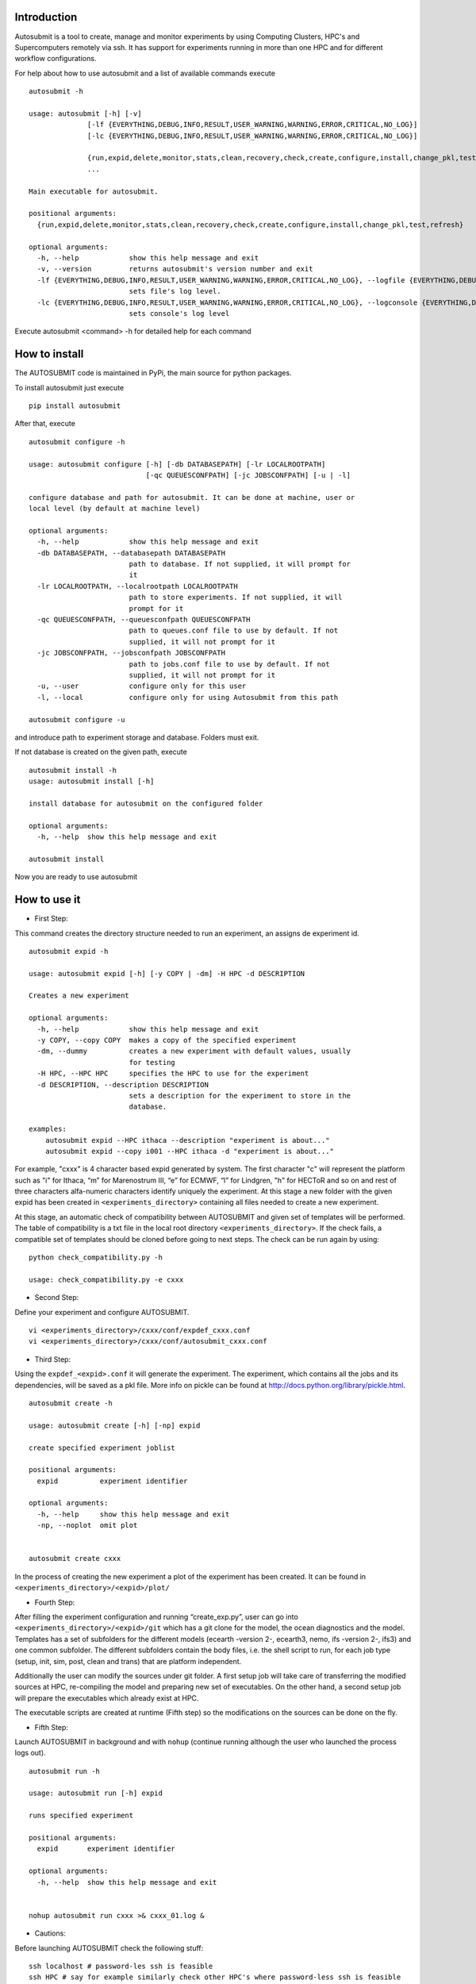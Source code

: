 Introduction
============

Autosubmit is a tool to create, manage and monitor experiments by using Computing Clusters, HPC's and Supercomputers
remotely via ssh. It has support for experiments running in more than one HPC and for different workflow configurations.


For help about how to use autosubmit and a list of available commands execute

::

    autosubmit -h

    usage: autosubmit [-h] [-v]
                  [-lf {EVERYTHING,DEBUG,INFO,RESULT,USER_WARNING,WARNING,ERROR,CRITICAL,NO_LOG}]
                  [-lc {EVERYTHING,DEBUG,INFO,RESULT,USER_WARNING,WARNING,ERROR,CRITICAL,NO_LOG}]

                  {run,expid,delete,monitor,stats,clean,recovery,check,create,configure,install,change_pkl,test,refresh}
                  ...

    Main executable for autosubmit.

    positional arguments:
      {run,expid,delete,monitor,stats,clean,recovery,check,create,configure,install,change_pkl,test,refresh}

    optional arguments:
      -h, --help            show this help message and exit
      -v, --version         returns autosubmit's version number and exit
      -lf {EVERYTHING,DEBUG,INFO,RESULT,USER_WARNING,WARNING,ERROR,CRITICAL,NO_LOG}, --logfile {EVERYTHING,DEBUG,INFO,RESULT,USER_WARNING,WARNING,ERROR,CRITICAL,NO_LOG}
                            sets file's log level.
      -lc {EVERYTHING,DEBUG,INFO,RESULT,USER_WARNING,WARNING,ERROR,CRITICAL,NO_LOG}, --logconsole {EVERYTHING,DEBUG,INFO,RESULT,USER_WARNING,WARNING,ERROR,CRITICAL,NO_LOG}
                            sets console's log level

Execute autosubmit <command> -h for detailed help for each command

How to install
===============

The AUTOSUBMIT code is maintained in PyPi, the main source for python packages.

To install autosubmit just execute

::

	pip install autosubmit

After that, execute
::

    autosubmit configure -h

    usage: autosubmit configure [-h] [-db DATABASEPATH] [-lr LOCALROOTPATH]
                                [-qc QUEUESCONFPATH] [-jc JOBSCONFPATH] [-u | -l]

    configure database and path for autosubmit. It can be done at machine, user or
    local level (by default at machine level)

    optional arguments:
      -h, --help            show this help message and exit
      -db DATABASEPATH, --databasepath DATABASEPATH
                            path to database. If not supplied, it will prompt for
                            it
      -lr LOCALROOTPATH, --localrootpath LOCALROOTPATH
                            path to store experiments. If not supplied, it will
                            prompt for it
      -qc QUEUESCONFPATH, --queuesconfpath QUEUESCONFPATH
                            path to queues.conf file to use by default. If not
                            supplied, it will not prompt for it
      -jc JOBSCONFPATH, --jobsconfpath JOBSCONFPATH
                            path to jobs.conf file to use by default. If not
                            supplied, it will not prompt for it
      -u, --user            configure only for this user
      -l, --local           configure only for using Autosubmit from this path

    autosubmit configure -u

and introduce path to experiment storage and database. Folders must exit.

If not database is created on the given path, execute
::

    autosubmit install -h
    usage: autosubmit install [-h]

    install database for autosubmit on the configured folder

    optional arguments:
      -h, --help  show this help message and exit

    autosubmit install

Now you are ready to use autosubmit

How to use it
=============
* First Step:

This command creates the directory structure needed to run an experiment, an assigns de experiment id.

::

    autosubmit expid -h
    
    usage: autosubmit expid [-h] [-y COPY | -dm] -H HPC -d DESCRIPTION

    Creates a new experiment
    
    optional arguments:
      -h, --help            show this help message and exit
      -y COPY, --copy COPY  makes a copy of the specified experiment
      -dm, --dummy          creates a new experiment with default values, usually
                            for testing
      -H HPC, --HPC HPC     specifies the HPC to use for the experiment
      -d DESCRIPTION, --description DESCRIPTION
                            sets a description for the experiment to store in the
                            database.

    examples: 
    	autosubmit expid --HPC ithaca --description "experiment is about..."
        autosubmit expid --copy i001 --HPC ithaca -d "experiment is about..."
        

For example, "cxxx" is 4 character based expid generated by system.  The first character "c" will represent the platform such as "i" for Ithaca, “m” for Marenostrum III, “e” for ECMWF, “l” for Lindgren, "h" for HECToR and so on and rest of three characters alfa-numeric characters identify uniquely the experiment.
At this stage a new folder with the given expid has been created in
``<experiments_directory>`` containing all files needed to create a new experiment.

At this stage, an automatic check of compatibility between AUTOSUBMIT and given set of templates will be performed. The table of compatibility is a txt file in the local root directory ``<experiments_directory>``. If the check fails, a compatible set of templates should be cloned before going to next steps. The check can be run again by using:

::
    
    python check_compatibility.py -h
    
    usage: check_compatibility.py -e cxxx
    

* Second Step:

Define your experiment and configure AUTOSUBMIT.

::

	vi <experiments_directory>/cxxx/conf/expdef_cxxx.conf
	vi <experiments_directory>/cxxx/conf/autosubmit_cxxx.conf

* Third Step:

Using the ``expdef_<expid>.conf`` it will generate the experiment. The experiment, which contains all the jobs and its dependencies, will be saved as a pkl file. More info on pickle can be found at http://docs.python.org/library/pickle.html.

::

    autosubmit create -h

    usage: autosubmit create [-h] [-np] expid

    create specified experiment joblist

    positional arguments:
      expid          experiment identifier

    optional arguments:
      -h, --help     show this help message and exit
      -np, --noplot  omit plot


    autosubmit create cxxx

In the process of creating the new experiment a plot of the experiment has been created.
It can be found in ``<experiments_directory>/<expid>/plot/``

* Fourth Step:

After filling the experiment configuration and running “create_exp.py”, user can go into ``<experiments_directory>/<expid>/git`` which has a git clone for the model, the ocean diagnostics and the model. Templates has a set of subfolders for the different models (ecearth -version 2-, ecearth3, nemo, ifs -version 2-, ifs3) and one common subfolder. The different subfolders contain the body files, i.e. the shell script to run, for each job type (setup, init, sim, post, clean and trans) that are platform independent.

Additionally the user can modify the sources under git folder. A first setup job will take care of transferring the modified sources at HPC, re-compiling the model and preparing new set of executables. On the other hand, a second setup job will prepare the executables which already exist at HPC. 

The executable scripts are created at runtime (Fifth step) so the modifications on the sources can be done on the fly.

* Fifth Step:

Launch AUTOSUBMIT in background and with ``nohup`` (continue running although the user who launched the process logs out).

::

    autosubmit run -h

    usage: autosubmit run [-h] expid

    runs specified experiment

    positional arguments:
      expid       experiment identifier

    optional arguments:
      -h, --help  show this help message and exit


    nohup autosubmit run cxxx >& cxxx_01.log &

* Cautions: 

Before launching AUTOSUBMIT check the following stuff:

:: 

    ssh localhost # password-les ssh is feasible
    ssh HPC # say for example similarly check other HPC's where password-less ssh is feasible

After launching AUTOSUBMIT, one must be aware of login expeiry limit and policy (if applicable for any HPC) 
and renew the login access accordingly (by using token/key etc) before expiry.


How to monitor the experiment
=============================

The following procedure could be adopted to generate the plots for visualizing the status of the experiment at any instance:

:: 

	cd <autosubmit_folder>/src

* First step:

With this command we can generate new plots to check which is the status of the experiment. Different job status are represented with different colors.::

	autosubmit monitor -h

    usage: autosubmit monitor [-h] [-o {pdf,png,ps}] expid

    plots specified experiment

    positional arguments:
      expid                 experiment identifier

    optional arguments:
      -h, --help            show this help message and exit
      -o {pdf,png,ps}, --output {pdf,png,ps}
                            chooses type of output for generated plot

	autosubmit monitor cxxx 

or

::

	autosubmit monitor  cxxx  -o png

The location where user can find the generated plots with date and timestamp can be found below:

::

	<experiments_directory>/<expid>/plot/<expid>_<date>_<time>.pdf
	
or

::

	<experiments_directory>/<expid>/plot/<expid>_<date>_<time>.png


The following command could be adopted to generate the plots for visualizing the simulation jobs statistics of the experiment at any instance:

:: 

	autosubmit statistics -h

The location where user can find the generated plots with date and timestamp can be found below:

::

	<experiments_directory>/<expid>/plot/<expid>_statistics_<date>_<time>.pdf


How to change the job status without stopping autosubmit
========================================================

Create a file in ``<experiments_directory>/<expid>/pkl/`` named ``updated_list_<expid>.txt``.
This file should have two columns: the first one has to be the job_name and the second one the status (READY, COMPLETED, FAILED, SUSPENDED). Keep in mind that autosubmit
reads the file automatically so it is suggested to create the file in another location like ``/tmp`` or ``/var/tmp`` and then copy/move it to the ``pkl`` folder. Alternativelly you can create the file with a different name an rename it when you have finished.


How to change the job status stopping autosubmit
================================================

This procedure allows you to modify the pickle without having any knowledge of python. Beware that Autosubmit must be stopped to use ``change_pkl.py``. 
You must execute 

::

    autosubmit change_pkl -h

    usage: autosubmit change_pkl [-h] [-s] -t
                             {READY,COMPLETED,WAITING,SUSPENDED,FAILED,UNKNOWN}
                             (-l LIST | -f)
                             [-fc FILTER_CHUNKS | -fs {Any,READY,COMPLETED,WAITING,SUSPENDED,FAILED,UNKNOWN} | -ft FILTER_TYPE]
                             expid

    change job status for an experiment

    positional arguments:
      expid                 experiment identifier

    optional arguments:
      -h, --help            show this help message and exit
      -s, --save            Save changes to disk
      -t {READY,COMPLETED,WAITING,SUSPENDED,FAILED,UNKNOWN}, --status_final {READY,COMPLETED,WAITING,SUSPENDED,FAILED,UNKNOWN}
                            Supply the target status
      -l LIST, --list LIST  Alternative 1: Supply the list of job names to be
                            changed. Default = "Any". LIST =
                            "b037_20101101_fc3_21_sim b037_20111101_fc4_26_sim"
      -f, --filter          Alternative 2: Supply a filter for the job list. See
                            help of filter arguments: chunk filter, status filter
                            or type filter
      -fc FILTER_CHUNKS, --filter_chunks FILTER_CHUNKS
                            Supply the list of chunks to change the status.
                            Default = "Any". LIST = "[ 19601101 [ fc0 [1 2 3 4]
                            fc1 [1] ] 19651101 [ fc0 [16-30] ] ]"
      -fs {Any,READY,COMPLETED,WAITING,SUSPENDED,FAILED,UNKNOWN}, --filter_status {Any,READY,COMPLETED,WAITING,SUSPENDED,FAILED,UNKNOWN}
                            Select the original status to filter the list of jobs
      -ft FILTER_TYPE, --filter_type FILTER_TYPE
                            Select the job type to filter the list of jobs

	
to read help.

This script has three mandatory arguments.

The first with which we must specify the experiment id,
the -t with which we must specify the target status of the jobs we want to change to ``{READY,COMPLETED,WAITING,
SUSPENDED,FAILED,UNKNOWN}``.

The third argument has two alternatives, the -l and -f with which we can apply a filter for the jobs we want to change.

The -l flag recieves a list of jobnames separated by blank spaces (i.e. ``"b037_20101101_fc3_21_sim b037_20111101_fc4_26_sim"``) same as in the previous ``updated_list_<expid>.txt``.
If we supply the key word "Any", all jobs will be changed to the target status.

The -f flag can be used in three modes: the chunk filter, the status filter or the type filter.

* The variable -fc should be a list of individual chunks or ranges of chunks in the following format: ``"[ 19601101 [ fc0 [1 2 3 4] fc1 [1] ] 19651101 [ fc0 [16-30] ] ]"``

* The variable -fs can be one of the following status for job: ``{Any,READY,COMPLETED,WAITING,SUSPENDED,FAILED,UNKNOWN}``

* The variable -ft can be one of the defined types of job.

When we are satisfied with the results we can use the parameter -s, which will save the change to the pkl file.

How to stop autosubmit
======================

There are currently two ways of stopping AUTOSUBMIT by sending signals to the processes.
To get the process identifier (PID) you can use the ps command on a shell interpreter/terminal.
To send a signal to a process you can use kill also on a terminal.

More info on signals:
http://en.wikipedia.org/wiki/Signal_(computing)

The two signals have their normal behaviour overwritten and new routines have been coded:

* SIGINT: When notified, AUTOSUBMIT will cancel all submitted (queing, running) jobs and stop.
* SIGQUIT: The routine implemented by this signal does a smart stop. This means that it will wait, to stop itself, until all current submitted jobs are finished. It is highly recommended to resynchronize COMPLETED files before relaunching the experiment.

::

	ps -ef |grep [a]utosubmit
	vguemas  22835     1  1 Sep09 ?        00:45:35 autosubmit run b02h
	vguemas  25783     1  1 Sep09 ?        00:42:25 autosubmit run b02i

To stop immediately experiment b02h:

::

	kill –SIGINT 22835

How to restart
==============

This procedure allows you to modify the pickle without having any knowledge of python.  
You must execute 

::
	
	python recovery.py -h
	
to read help. This script has two mandatory argument that is -e with which we can specify the experiment id and -j with which we can specify the pickle containing the list of jobs.

The -g flag is used to synchronize our experiment locally with the information available on the remote platform (i.e.: download the COMPLETED files we may not have). In case new files are found, the pkl will be updated although we do not specify the -s options, as the information provided is reliable.

In addition, every time we run this script, it will check if ``updated_list_<expid>.txt`` exists on the ``pkl`` directory. In case that file exist, it will generate a new plot, without saving the results in the pkl, with the changes specified in the file. 

When we are satisfied with the results we can use the parameter -s, which will save the change to the pkl file and rename the update file.

How to rerun/extend experiment
==============================

This procedure allows you to create automatically a new pickle with a list of jobs to rerun or an extension of the experiment.
Using the ``expdef_<expid>.conf`` the "create_exp.py" command will generate the rerun if the variable RERUN is set to TRUE and a CHUNKLIST is provided. 

::

	autosubmit create cxxx

It will read the list of chunks specified in the CHUNKLIST and will generate a new plot, saving the results in the new pkl ``rerun_job_list.pkl``.

Then we are able to start again Autosubmit:

::

    nohup autosubmit run cxxx >& cxxx_02.log &


How to clean an experiment
==========================


This procedure allows you to save space after finalising an experiment.  
You must execute 

::

    autosubmit clean -h
	

to read help. 

This script has one mandatory argument with which we can specify the experiment id.

* The -p flag is used to clean our experiment ``plot`` folder to save disk space. Only the two latest plots will be kept. Older plots will be removed.
* The -g flag is used to clean our experiment ``git`` clone locally in order to save space (``model`` is particullary big). 

A bare copy (which occupies less space on disk) will be automatically made. That bare clone can be always reconverted in a working clone if we want to run again the experiment by using ``git clone bare_clone original_clone``.

Bear in mind that if we have not synchronized our experiment git folder with the information available on the remote repository (i.e.: commit and push any changes we may have), or in case new files are found, the clean procedure will be failing although we specify the -g option.

In addition, every time we run this script with -g option, it will check the commit SHA for local working tree of
``model``, ``template`` and ``ocean_diagnostics`` existing on the ``git`` directory. In case that commit SHA exist, finalise_exp will register it to the database along with the branch name.
